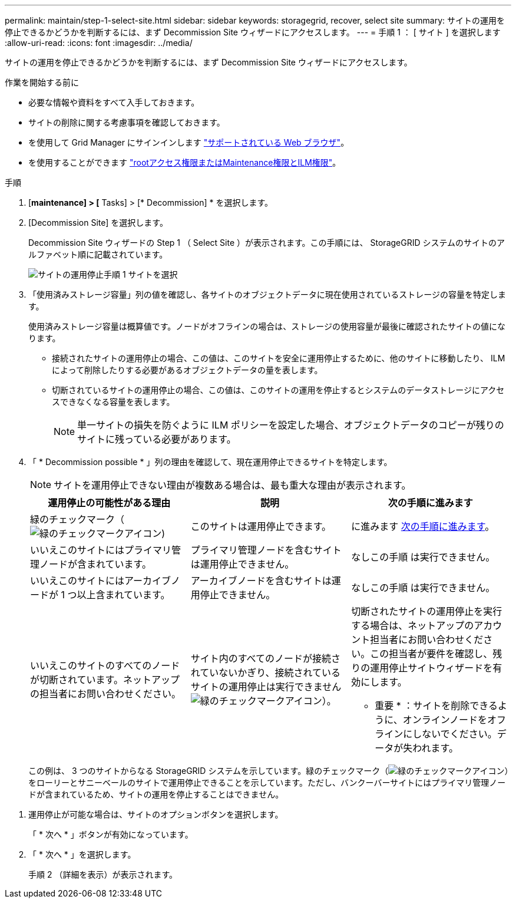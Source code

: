 ---
permalink: maintain/step-1-select-site.html 
sidebar: sidebar 
keywords: storagegrid, recover, select site 
summary: サイトの運用を停止できるかどうかを判断するには、まず Decommission Site ウィザードにアクセスします。 
---
= 手順 1 ： [ サイト ] を選択します
:allow-uri-read: 
:icons: font
:imagesdir: ../media/


[role="lead"]
サイトの運用を停止できるかどうかを判断するには、まず Decommission Site ウィザードにアクセスします。

.作業を開始する前に
* 必要な情報や資料をすべて入手しておきます。
* サイトの削除に関する考慮事項を確認しておきます。
* を使用して Grid Manager にサインインします link:../admin/web-browser-requirements.html["サポートされている Web ブラウザ"]。
* を使用することができます link:../admin/admin-group-permissions.html["rootアクセス権限またはMaintenance権限とILM権限"]。


.手順
. [*maintenance] > [* Tasks] > [* Decommission] * を選択します。
. [Decommission Site] を選択します。
+
Decommission Site ウィザードの Step 1 （ Select Site ）が表示されます。この手順には、 StorageGRID システムのサイトのアルファベット順に記載されています。

+
image::../media/decommission_site_step_select_site.png[サイトの運用停止手順 1 サイトを選択]

. 「使用済みストレージ容量」列の値を確認し、各サイトのオブジェクトデータに現在使用されているストレージの容量を特定します。
+
使用済みストレージ容量は概算値です。ノードがオフラインの場合は、ストレージの使用容量が最後に確認されたサイトの値になります。

+
** 接続されたサイトの運用停止の場合、この値は、このサイトを安全に運用停止するために、他のサイトに移動したり、 ILM によって削除したりする必要があるオブジェクトデータの量を表します。
** 切断されているサイトの運用停止の場合、この値は、このサイトの運用を停止するとシステムのデータストレージにアクセスできなくなる容量を表します。
+

NOTE: 単一サイトの損失を防ぐように ILM ポリシーを設定した場合、オブジェクトデータのコピーが残りのサイトに残っている必要があります。



. 「 * Decommission possible * 」列の理由を確認して、現在運用停止できるサイトを特定します。
+

NOTE: サイトを運用停止できない理由が複数ある場合は、最も重大な理由が表示されます。

+
[cols="1a,1a,1a"]
|===
| 運用停止の可能性がある理由 | 説明 | 次の手順に進みます 


 a| 
緑のチェックマーク（image:../media/icon_alert_green_checkmark.png["緑のチェックマークアイコン"])
 a| 
このサイトは運用停止できます。
 a| 
に進みます <<decommission_possible,次の手順に進みます>>。



 a| 
いいえこのサイトにはプライマリ管理ノードが含まれています。
 a| 
プライマリ管理ノードを含むサイトは運用停止できません。
 a| 
なしこの手順 は実行できません。



 a| 
いいえこのサイトにはアーカイブノードが 1 つ以上含まれています。
 a| 
アーカイブノードを含むサイトは運用停止できません。
 a| 
なしこの手順 は実行できません。



 a| 
いいえこのサイトのすべてのノードが切断されています。ネットアップの担当者にお問い合わせください。
 a| 
サイト内のすべてのノードが接続されていないかぎり、接続されているサイトの運用停止は実行できませんimage:../media/icon_alert_green_checkmark.png["緑のチェックマークアイコン"]）。
 a| 
切断されたサイトの運用停止を実行する場合は、ネットアップのアカウント担当者にお問い合わせください。この担当者が要件を確認し、残りの運用停止サイトウィザードを有効にします。

* 重要 * ：サイトを削除できるように、オンラインノードをオフラインにしないでください。データが失われます。

|===
+
この例は、 3 つのサイトからなる StorageGRID システムを示しています。緑のチェックマーク（image:../media/icon_alert_green_checkmark.png["緑のチェックマークアイコン"]）をローリーとサニーベールのサイトで運用停止できることを示しています。ただし、バンクーバーサイトにはプライマリ管理ノードが含まれているため、サイトの運用を停止することはできません。



[[decommission_possible]]
. 運用停止が可能な場合は、サイトのオプションボタンを選択します。
+
「 * 次へ * 」ボタンが有効になっています。

. 「 * 次へ * 」を選択します。
+
手順 2 （詳細を表示）が表示されます。


